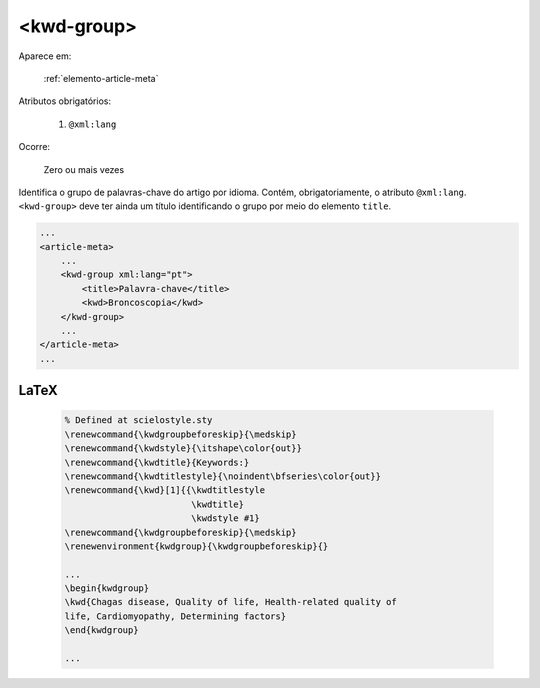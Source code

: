 .. _elemento-kwd-group:

<kwd-group>
===========

Aparece em:

  :ref:`elemento-article-meta`

Atributos obrigatórios:

  1. ``@xml:lang``

Ocorre:

  Zero ou mais vezes


Identifica o grupo de palavras-chave do artigo por idioma. Contém, obrigatoriamente, o atributo ``@xml:lang``. ``<kwd-group>`` deve ter ainda um título identificando o grupo por meio do elemento ``title``.

.. code-block:: xml

    ...
    <article-meta>
        ...
        <kwd-group xml:lang="pt">
            <title>Palavra-chave</title>
            <kwd>Broncoscopia</kwd>
        </kwd-group>
        ...
    </article-meta>
    ...


LaTeX
-----

  .. code-block:: tex
 
      % Defined at scielostyle.sty
      \renewcommand{\kwdgroupbeforeskip}{\medskip}
      \renewcommand{\kwdstyle}{\itshape\color{out}}
      \renewcommand{\kwdtitle}{Keywords:}
      \renewcommand{\kwdtitlestyle}{\noindent\bfseries\color{out}}
      \renewcommand{\kwd}[1]{{\kwdtitlestyle
                              \kwdtitle} 
                              \kwdstyle #1}
      \renewcommand{\kwdgroupbeforeskip}{\medskip}
      \renewenvironment{kwdgroup}{\kwdgroupbeforeskip}{}
      
      ...
      \begin{kwdgroup}
      \kwd{Chagas disease, Quality of life, Health-related quality of 
      life, Cardiomyopathy, Determining factors}
      \end{kwdgroup}

      ...

.. {"reviewed_on": "20161224", "by": "jorge@hedra.com.br"}
